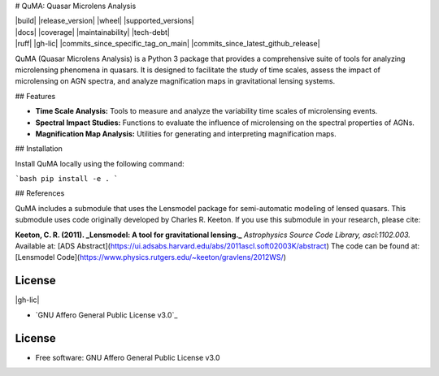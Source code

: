 # QuMA: Quasar Microlens Analysis

| |build| |release_version| |wheel| |supported_versions|
| |docs| |coverage| |maintainability| |tech-debt|
| |ruff| |gh-lic| |commits_since_specific_tag_on_main| |commits_since_latest_github_release|

QuMA (Quasar Microlens Analysis) is a Python 3 package that provides a comprehensive suite of tools for analyzing microlensing phenomena in quasars. It is designed to facilitate the study of time scales, assess the impact of microlensing on AGN spectra, and analyze magnification maps in gravitational lensing systems.

## Features

- **Time Scale Analysis:** Tools to measure and analyze the variability time scales of microlensing events.
- **Spectral Impact Studies:** Functions to evaluate the influence of microlensing on the spectral properties of AGNs.
- **Magnification Map Analysis:** Utilities for generating and interpreting magnification maps.


## Installation

Install QuMA locally using the following command:

```bash
pip install -e .
```

## References

QuMA includes a submodule that uses the Lensmodel package for semi-automatic modeling of lensed quasars. This submodule uses code originally developed by Charles R. Keeton. If you use this submodule in your research, please cite:

**Keeton, C. R. (2011). _Lensmodel: A tool for gravitational lensing._**  
*Astrophysics Source Code Library, ascl:1102.003.*  
Available at: [ADS Abstract](https://ui.adsabs.harvard.edu/abs/2011ascl.soft02003K/abstract)  
The code can be found at: [Lensmodel Code](https://www.physics.rutgers.edu/~keeton/gravlens/2012WS/)

License
=======

|gh-lic|

* `GNU Affero General Public License v3.0`_


License
=======

* Free software: GNU Affero General Public License v3.0
